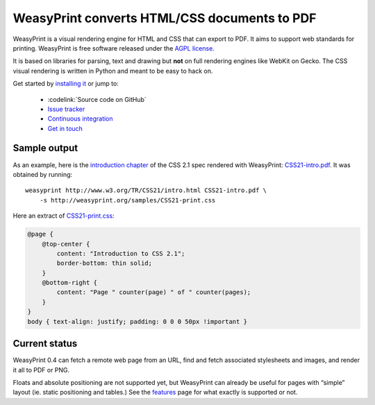 WeasyPrint converts HTML/CSS documents to PDF
=============================================

WeasyPrint is a visual rendering engine for HTML and CSS that can export
to PDF. It aims to support web standards for printing.
WeasyPrint is free software released under the `AGPL license
<https://github.com/Kozea/WeasyPrint/blob/master/COPYING>`_.

It is based on libraries for parsing, text and drawing but **not** on full
rendering engines like WebKit on Gecko. The CSS visual rendering is written
in Python and meant to be easy to hack on.

Get started by `installing it </install/>`_ or jump to:

 * :codelink:`Source code on GitHub`
 * `Issue tracker <http://redmine.kozea.fr/projects/weasyprint/issues>`_
 * `Continuous integration <http://jenkins.kozea.org/job/WeasyPrint/>`_
 * `Get in touch </community/>`_

Sample output
-------------

As an example, here is the `introduction chapter
<http://www.w3.org/TR/CSS21/intro.html>`_ of the CSS 2.1 spec
rendered with WeasyPrint:
`CSS21-intro.pdf </samples/CSS21-intro.pdf>`_. It was obtained by running::

    weasyprint http://www.w3.org/TR/CSS21/intro.html CSS21-intro.pdf \
        -s http://weasyprint.org/samples/CSS21-print.css

Here an extract of `CSS21-print.css`_:

.. code-block:: css

    @page {
        @top-center {
            content: "Introduction to CSS 2.1";
            border-bottom: thin solid;
        }
        @bottom-right {
            content: "Page " counter(page) " of " counter(pages);
        }
    }
    body { text-align: justify; padding: 0 0 0 50px !important }

.. _CSS21-print.css: /samples/CSS21-print.css

Current status
--------------

WeasyPrint 0.4 can fetch a remote web page from an URL, find and fetch
associated stylesheets and images, and render it all to PDF or PNG.

Floats and absolute positioning are not supported yet, but WeasyPrint
can already be useful for pages with “simple” layout (ie. static positioning
and tables.)
See the `features </features/>`_ page for what exactly is supported or not.
